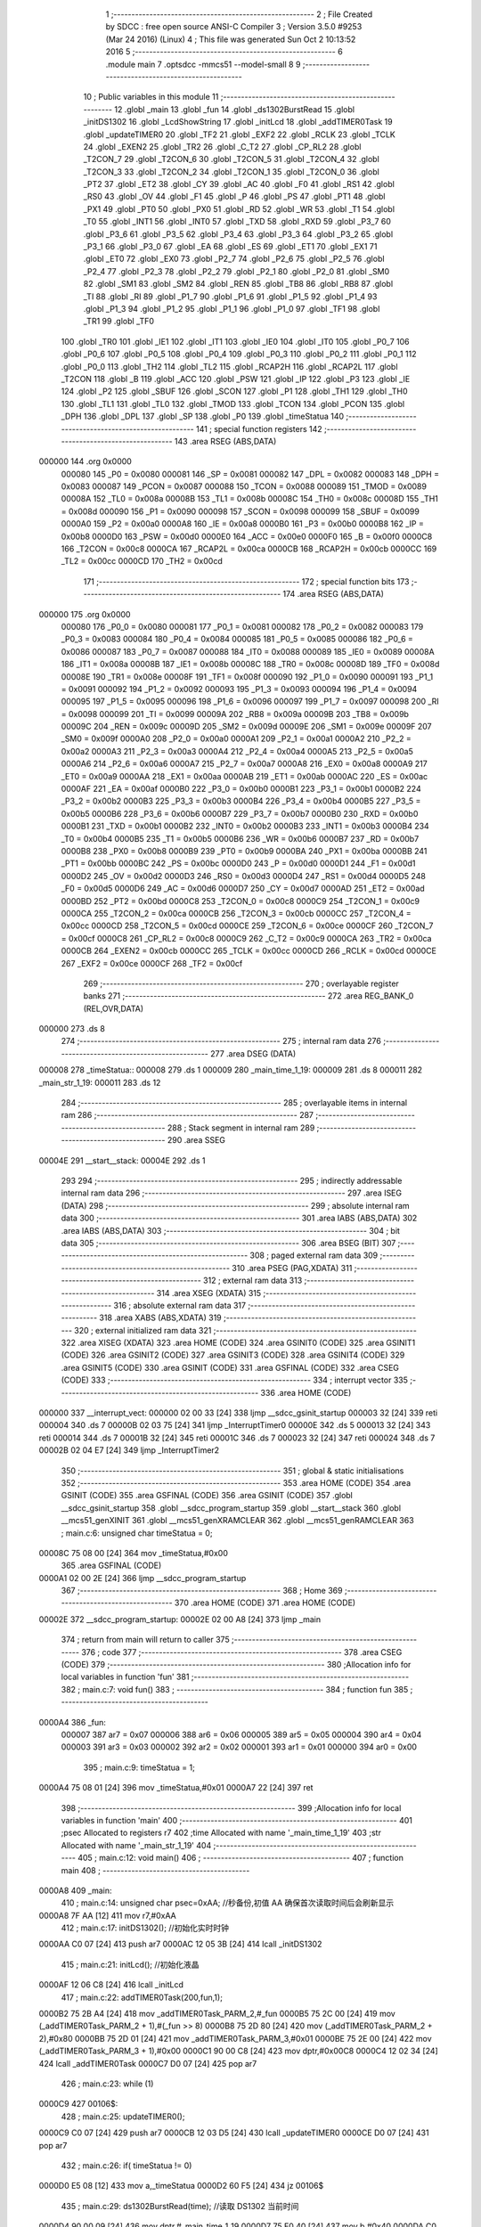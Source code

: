                                       1 ;--------------------------------------------------------
                                      2 ; File Created by SDCC : free open source ANSI-C Compiler
                                      3 ; Version 3.5.0 #9253 (Mar 24 2016) (Linux)
                                      4 ; This file was generated Sun Oct  2 10:13:52 2016
                                      5 ;--------------------------------------------------------
                                      6 	.module main
                                      7 	.optsdcc -mmcs51 --model-small
                                      8 	
                                      9 ;--------------------------------------------------------
                                     10 ; Public variables in this module
                                     11 ;--------------------------------------------------------
                                     12 	.globl _main
                                     13 	.globl _fun
                                     14 	.globl _ds1302BurstRead
                                     15 	.globl _initDS1302
                                     16 	.globl _LcdShowString
                                     17 	.globl _initLcd
                                     18 	.globl _addTIMER0Task
                                     19 	.globl _updateTIMER0
                                     20 	.globl _TF2
                                     21 	.globl _EXF2
                                     22 	.globl _RCLK
                                     23 	.globl _TCLK
                                     24 	.globl _EXEN2
                                     25 	.globl _TR2
                                     26 	.globl _C_T2
                                     27 	.globl _CP_RL2
                                     28 	.globl _T2CON_7
                                     29 	.globl _T2CON_6
                                     30 	.globl _T2CON_5
                                     31 	.globl _T2CON_4
                                     32 	.globl _T2CON_3
                                     33 	.globl _T2CON_2
                                     34 	.globl _T2CON_1
                                     35 	.globl _T2CON_0
                                     36 	.globl _PT2
                                     37 	.globl _ET2
                                     38 	.globl _CY
                                     39 	.globl _AC
                                     40 	.globl _F0
                                     41 	.globl _RS1
                                     42 	.globl _RS0
                                     43 	.globl _OV
                                     44 	.globl _F1
                                     45 	.globl _P
                                     46 	.globl _PS
                                     47 	.globl _PT1
                                     48 	.globl _PX1
                                     49 	.globl _PT0
                                     50 	.globl _PX0
                                     51 	.globl _RD
                                     52 	.globl _WR
                                     53 	.globl _T1
                                     54 	.globl _T0
                                     55 	.globl _INT1
                                     56 	.globl _INT0
                                     57 	.globl _TXD
                                     58 	.globl _RXD
                                     59 	.globl _P3_7
                                     60 	.globl _P3_6
                                     61 	.globl _P3_5
                                     62 	.globl _P3_4
                                     63 	.globl _P3_3
                                     64 	.globl _P3_2
                                     65 	.globl _P3_1
                                     66 	.globl _P3_0
                                     67 	.globl _EA
                                     68 	.globl _ES
                                     69 	.globl _ET1
                                     70 	.globl _EX1
                                     71 	.globl _ET0
                                     72 	.globl _EX0
                                     73 	.globl _P2_7
                                     74 	.globl _P2_6
                                     75 	.globl _P2_5
                                     76 	.globl _P2_4
                                     77 	.globl _P2_3
                                     78 	.globl _P2_2
                                     79 	.globl _P2_1
                                     80 	.globl _P2_0
                                     81 	.globl _SM0
                                     82 	.globl _SM1
                                     83 	.globl _SM2
                                     84 	.globl _REN
                                     85 	.globl _TB8
                                     86 	.globl _RB8
                                     87 	.globl _TI
                                     88 	.globl _RI
                                     89 	.globl _P1_7
                                     90 	.globl _P1_6
                                     91 	.globl _P1_5
                                     92 	.globl _P1_4
                                     93 	.globl _P1_3
                                     94 	.globl _P1_2
                                     95 	.globl _P1_1
                                     96 	.globl _P1_0
                                     97 	.globl _TF1
                                     98 	.globl _TR1
                                     99 	.globl _TF0
                                    100 	.globl _TR0
                                    101 	.globl _IE1
                                    102 	.globl _IT1
                                    103 	.globl _IE0
                                    104 	.globl _IT0
                                    105 	.globl _P0_7
                                    106 	.globl _P0_6
                                    107 	.globl _P0_5
                                    108 	.globl _P0_4
                                    109 	.globl _P0_3
                                    110 	.globl _P0_2
                                    111 	.globl _P0_1
                                    112 	.globl _P0_0
                                    113 	.globl _TH2
                                    114 	.globl _TL2
                                    115 	.globl _RCAP2H
                                    116 	.globl _RCAP2L
                                    117 	.globl _T2CON
                                    118 	.globl _B
                                    119 	.globl _ACC
                                    120 	.globl _PSW
                                    121 	.globl _IP
                                    122 	.globl _P3
                                    123 	.globl _IE
                                    124 	.globl _P2
                                    125 	.globl _SBUF
                                    126 	.globl _SCON
                                    127 	.globl _P1
                                    128 	.globl _TH1
                                    129 	.globl _TH0
                                    130 	.globl _TL1
                                    131 	.globl _TL0
                                    132 	.globl _TMOD
                                    133 	.globl _TCON
                                    134 	.globl _PCON
                                    135 	.globl _DPH
                                    136 	.globl _DPL
                                    137 	.globl _SP
                                    138 	.globl _P0
                                    139 	.globl _timeStatua
                                    140 ;--------------------------------------------------------
                                    141 ; special function registers
                                    142 ;--------------------------------------------------------
                                    143 	.area RSEG    (ABS,DATA)
      000000                        144 	.org 0x0000
                           000080   145 _P0	=	0x0080
                           000081   146 _SP	=	0x0081
                           000082   147 _DPL	=	0x0082
                           000083   148 _DPH	=	0x0083
                           000087   149 _PCON	=	0x0087
                           000088   150 _TCON	=	0x0088
                           000089   151 _TMOD	=	0x0089
                           00008A   152 _TL0	=	0x008a
                           00008B   153 _TL1	=	0x008b
                           00008C   154 _TH0	=	0x008c
                           00008D   155 _TH1	=	0x008d
                           000090   156 _P1	=	0x0090
                           000098   157 _SCON	=	0x0098
                           000099   158 _SBUF	=	0x0099
                           0000A0   159 _P2	=	0x00a0
                           0000A8   160 _IE	=	0x00a8
                           0000B0   161 _P3	=	0x00b0
                           0000B8   162 _IP	=	0x00b8
                           0000D0   163 _PSW	=	0x00d0
                           0000E0   164 _ACC	=	0x00e0
                           0000F0   165 _B	=	0x00f0
                           0000C8   166 _T2CON	=	0x00c8
                           0000CA   167 _RCAP2L	=	0x00ca
                           0000CB   168 _RCAP2H	=	0x00cb
                           0000CC   169 _TL2	=	0x00cc
                           0000CD   170 _TH2	=	0x00cd
                                    171 ;--------------------------------------------------------
                                    172 ; special function bits
                                    173 ;--------------------------------------------------------
                                    174 	.area RSEG    (ABS,DATA)
      000000                        175 	.org 0x0000
                           000080   176 _P0_0	=	0x0080
                           000081   177 _P0_1	=	0x0081
                           000082   178 _P0_2	=	0x0082
                           000083   179 _P0_3	=	0x0083
                           000084   180 _P0_4	=	0x0084
                           000085   181 _P0_5	=	0x0085
                           000086   182 _P0_6	=	0x0086
                           000087   183 _P0_7	=	0x0087
                           000088   184 _IT0	=	0x0088
                           000089   185 _IE0	=	0x0089
                           00008A   186 _IT1	=	0x008a
                           00008B   187 _IE1	=	0x008b
                           00008C   188 _TR0	=	0x008c
                           00008D   189 _TF0	=	0x008d
                           00008E   190 _TR1	=	0x008e
                           00008F   191 _TF1	=	0x008f
                           000090   192 _P1_0	=	0x0090
                           000091   193 _P1_1	=	0x0091
                           000092   194 _P1_2	=	0x0092
                           000093   195 _P1_3	=	0x0093
                           000094   196 _P1_4	=	0x0094
                           000095   197 _P1_5	=	0x0095
                           000096   198 _P1_6	=	0x0096
                           000097   199 _P1_7	=	0x0097
                           000098   200 _RI	=	0x0098
                           000099   201 _TI	=	0x0099
                           00009A   202 _RB8	=	0x009a
                           00009B   203 _TB8	=	0x009b
                           00009C   204 _REN	=	0x009c
                           00009D   205 _SM2	=	0x009d
                           00009E   206 _SM1	=	0x009e
                           00009F   207 _SM0	=	0x009f
                           0000A0   208 _P2_0	=	0x00a0
                           0000A1   209 _P2_1	=	0x00a1
                           0000A2   210 _P2_2	=	0x00a2
                           0000A3   211 _P2_3	=	0x00a3
                           0000A4   212 _P2_4	=	0x00a4
                           0000A5   213 _P2_5	=	0x00a5
                           0000A6   214 _P2_6	=	0x00a6
                           0000A7   215 _P2_7	=	0x00a7
                           0000A8   216 _EX0	=	0x00a8
                           0000A9   217 _ET0	=	0x00a9
                           0000AA   218 _EX1	=	0x00aa
                           0000AB   219 _ET1	=	0x00ab
                           0000AC   220 _ES	=	0x00ac
                           0000AF   221 _EA	=	0x00af
                           0000B0   222 _P3_0	=	0x00b0
                           0000B1   223 _P3_1	=	0x00b1
                           0000B2   224 _P3_2	=	0x00b2
                           0000B3   225 _P3_3	=	0x00b3
                           0000B4   226 _P3_4	=	0x00b4
                           0000B5   227 _P3_5	=	0x00b5
                           0000B6   228 _P3_6	=	0x00b6
                           0000B7   229 _P3_7	=	0x00b7
                           0000B0   230 _RXD	=	0x00b0
                           0000B1   231 _TXD	=	0x00b1
                           0000B2   232 _INT0	=	0x00b2
                           0000B3   233 _INT1	=	0x00b3
                           0000B4   234 _T0	=	0x00b4
                           0000B5   235 _T1	=	0x00b5
                           0000B6   236 _WR	=	0x00b6
                           0000B7   237 _RD	=	0x00b7
                           0000B8   238 _PX0	=	0x00b8
                           0000B9   239 _PT0	=	0x00b9
                           0000BA   240 _PX1	=	0x00ba
                           0000BB   241 _PT1	=	0x00bb
                           0000BC   242 _PS	=	0x00bc
                           0000D0   243 _P	=	0x00d0
                           0000D1   244 _F1	=	0x00d1
                           0000D2   245 _OV	=	0x00d2
                           0000D3   246 _RS0	=	0x00d3
                           0000D4   247 _RS1	=	0x00d4
                           0000D5   248 _F0	=	0x00d5
                           0000D6   249 _AC	=	0x00d6
                           0000D7   250 _CY	=	0x00d7
                           0000AD   251 _ET2	=	0x00ad
                           0000BD   252 _PT2	=	0x00bd
                           0000C8   253 _T2CON_0	=	0x00c8
                           0000C9   254 _T2CON_1	=	0x00c9
                           0000CA   255 _T2CON_2	=	0x00ca
                           0000CB   256 _T2CON_3	=	0x00cb
                           0000CC   257 _T2CON_4	=	0x00cc
                           0000CD   258 _T2CON_5	=	0x00cd
                           0000CE   259 _T2CON_6	=	0x00ce
                           0000CF   260 _T2CON_7	=	0x00cf
                           0000C8   261 _CP_RL2	=	0x00c8
                           0000C9   262 _C_T2	=	0x00c9
                           0000CA   263 _TR2	=	0x00ca
                           0000CB   264 _EXEN2	=	0x00cb
                           0000CC   265 _TCLK	=	0x00cc
                           0000CD   266 _RCLK	=	0x00cd
                           0000CE   267 _EXF2	=	0x00ce
                           0000CF   268 _TF2	=	0x00cf
                                    269 ;--------------------------------------------------------
                                    270 ; overlayable register banks
                                    271 ;--------------------------------------------------------
                                    272 	.area REG_BANK_0	(REL,OVR,DATA)
      000000                        273 	.ds 8
                                    274 ;--------------------------------------------------------
                                    275 ; internal ram data
                                    276 ;--------------------------------------------------------
                                    277 	.area DSEG    (DATA)
      000008                        278 _timeStatua::
      000008                        279 	.ds 1
      000009                        280 _main_time_1_19:
      000009                        281 	.ds 8
      000011                        282 _main_str_1_19:
      000011                        283 	.ds 12
                                    284 ;--------------------------------------------------------
                                    285 ; overlayable items in internal ram 
                                    286 ;--------------------------------------------------------
                                    287 ;--------------------------------------------------------
                                    288 ; Stack segment in internal ram 
                                    289 ;--------------------------------------------------------
                                    290 	.area	SSEG
      00004E                        291 __start__stack:
      00004E                        292 	.ds	1
                                    293 
                                    294 ;--------------------------------------------------------
                                    295 ; indirectly addressable internal ram data
                                    296 ;--------------------------------------------------------
                                    297 	.area ISEG    (DATA)
                                    298 ;--------------------------------------------------------
                                    299 ; absolute internal ram data
                                    300 ;--------------------------------------------------------
                                    301 	.area IABS    (ABS,DATA)
                                    302 	.area IABS    (ABS,DATA)
                                    303 ;--------------------------------------------------------
                                    304 ; bit data
                                    305 ;--------------------------------------------------------
                                    306 	.area BSEG    (BIT)
                                    307 ;--------------------------------------------------------
                                    308 ; paged external ram data
                                    309 ;--------------------------------------------------------
                                    310 	.area PSEG    (PAG,XDATA)
                                    311 ;--------------------------------------------------------
                                    312 ; external ram data
                                    313 ;--------------------------------------------------------
                                    314 	.area XSEG    (XDATA)
                                    315 ;--------------------------------------------------------
                                    316 ; absolute external ram data
                                    317 ;--------------------------------------------------------
                                    318 	.area XABS    (ABS,XDATA)
                                    319 ;--------------------------------------------------------
                                    320 ; external initialized ram data
                                    321 ;--------------------------------------------------------
                                    322 	.area XISEG   (XDATA)
                                    323 	.area HOME    (CODE)
                                    324 	.area GSINIT0 (CODE)
                                    325 	.area GSINIT1 (CODE)
                                    326 	.area GSINIT2 (CODE)
                                    327 	.area GSINIT3 (CODE)
                                    328 	.area GSINIT4 (CODE)
                                    329 	.area GSINIT5 (CODE)
                                    330 	.area GSINIT  (CODE)
                                    331 	.area GSFINAL (CODE)
                                    332 	.area CSEG    (CODE)
                                    333 ;--------------------------------------------------------
                                    334 ; interrupt vector 
                                    335 ;--------------------------------------------------------
                                    336 	.area HOME    (CODE)
      000000                        337 __interrupt_vect:
      000000 02 00 33         [24]  338 	ljmp	__sdcc_gsinit_startup
      000003 32               [24]  339 	reti
      000004                        340 	.ds	7
      00000B 02 03 75         [24]  341 	ljmp	_InterruptTimer0
      00000E                        342 	.ds	5
      000013 32               [24]  343 	reti
      000014                        344 	.ds	7
      00001B 32               [24]  345 	reti
      00001C                        346 	.ds	7
      000023 32               [24]  347 	reti
      000024                        348 	.ds	7
      00002B 02 04 E7         [24]  349 	ljmp	_InterruptTimer2
                                    350 ;--------------------------------------------------------
                                    351 ; global & static initialisations
                                    352 ;--------------------------------------------------------
                                    353 	.area HOME    (CODE)
                                    354 	.area GSINIT  (CODE)
                                    355 	.area GSFINAL (CODE)
                                    356 	.area GSINIT  (CODE)
                                    357 	.globl __sdcc_gsinit_startup
                                    358 	.globl __sdcc_program_startup
                                    359 	.globl __start__stack
                                    360 	.globl __mcs51_genXINIT
                                    361 	.globl __mcs51_genXRAMCLEAR
                                    362 	.globl __mcs51_genRAMCLEAR
                                    363 ;	main.c:6: unsigned char timeStatua = 0;
      00008C 75 08 00         [24]  364 	mov	_timeStatua,#0x00
                                    365 	.area GSFINAL (CODE)
      0000A1 02 00 2E         [24]  366 	ljmp	__sdcc_program_startup
                                    367 ;--------------------------------------------------------
                                    368 ; Home
                                    369 ;--------------------------------------------------------
                                    370 	.area HOME    (CODE)
                                    371 	.area HOME    (CODE)
      00002E                        372 __sdcc_program_startup:
      00002E 02 00 A8         [24]  373 	ljmp	_main
                                    374 ;	return from main will return to caller
                                    375 ;--------------------------------------------------------
                                    376 ; code
                                    377 ;--------------------------------------------------------
                                    378 	.area CSEG    (CODE)
                                    379 ;------------------------------------------------------------
                                    380 ;Allocation info for local variables in function 'fun'
                                    381 ;------------------------------------------------------------
                                    382 ;	main.c:7: void fun()
                                    383 ;	-----------------------------------------
                                    384 ;	 function fun
                                    385 ;	-----------------------------------------
      0000A4                        386 _fun:
                           000007   387 	ar7 = 0x07
                           000006   388 	ar6 = 0x06
                           000005   389 	ar5 = 0x05
                           000004   390 	ar4 = 0x04
                           000003   391 	ar3 = 0x03
                           000002   392 	ar2 = 0x02
                           000001   393 	ar1 = 0x01
                           000000   394 	ar0 = 0x00
                                    395 ;	main.c:9: timeStatua = 1;
      0000A4 75 08 01         [24]  396 	mov	_timeStatua,#0x01
      0000A7 22               [24]  397 	ret
                                    398 ;------------------------------------------------------------
                                    399 ;Allocation info for local variables in function 'main'
                                    400 ;------------------------------------------------------------
                                    401 ;psec                      Allocated to registers r7 
                                    402 ;time                      Allocated with name '_main_time_1_19'
                                    403 ;str                       Allocated with name '_main_str_1_19'
                                    404 ;------------------------------------------------------------
                                    405 ;	main.c:12: void main()
                                    406 ;	-----------------------------------------
                                    407 ;	 function main
                                    408 ;	-----------------------------------------
      0000A8                        409 _main:
                                    410 ;	main.c:14: unsigned char psec=0xAA; //秒备份,初值 AA 确保首次读取时间后会刷新显示
      0000A8 7F AA            [12]  411 	mov	r7,#0xAA
                                    412 ;	main.c:17: initDS1302(); //初始化实时时钟
      0000AA C0 07            [24]  413 	push	ar7
      0000AC 12 05 3B         [24]  414 	lcall	_initDS1302
                                    415 ;	main.c:21: initLcd(); //初始化液晶
      0000AF 12 06 C8         [24]  416 	lcall	_initLcd
                                    417 ;	main.c:22: addTIMER0Task(200,fun,1);
      0000B2 75 2B A4         [24]  418 	mov	_addTIMER0Task_PARM_2,#_fun
      0000B5 75 2C 00         [24]  419 	mov	(_addTIMER0Task_PARM_2 + 1),#(_fun >> 8)
      0000B8 75 2D 80         [24]  420 	mov	(_addTIMER0Task_PARM_2 + 2),#0x80
      0000BB 75 2D 01         [24]  421 	mov	_addTIMER0Task_PARM_3,#0x01
      0000BE 75 2E 00         [24]  422 	mov	(_addTIMER0Task_PARM_3 + 1),#0x00
      0000C1 90 00 C8         [24]  423 	mov	dptr,#0x00C8
      0000C4 12 02 34         [24]  424 	lcall	_addTIMER0Task
      0000C7 D0 07            [24]  425 	pop	ar7
                                    426 ;	main.c:23: while (1)
      0000C9                        427 00106$:
                                    428 ;	main.c:25: updateTIMER0();
      0000C9 C0 07            [24]  429 	push	ar7
      0000CB 12 03 D5         [24]  430 	lcall	_updateTIMER0
      0000CE D0 07            [24]  431 	pop	ar7
                                    432 ;	main.c:26: if( timeStatua != 0)
      0000D0 E5 08            [12]  433 	mov	a,_timeStatua
      0000D2 60 F5            [24]  434 	jz	00106$
                                    435 ;	main.c:29: ds1302BurstRead(time); //读取 DS1302 当前时间
      0000D4 90 00 09         [24]  436 	mov	dptr,#_main_time_1_19
      0000D7 75 F0 40         [24]  437 	mov	b,#0x40
      0000DA C0 07            [24]  438 	push	ar7
      0000DC 12 05 D3         [24]  439 	lcall	_ds1302BurstRead
      0000DF D0 07            [24]  440 	pop	ar7
                                    441 ;	main.c:30: if (psec != time[0])			//检测到时间有变化时刷新显示
      0000E1 EF               [12]  442 	mov	a,r7
      0000E2 B5 09 02         [24]  443 	cjne	a,_main_time_1_19,00120$
      0000E5 80 E2            [24]  444 	sjmp	00106$
      0000E7                        445 00120$:
                                    446 ;	main.c:32: str[0] = '2'; //添加年份的高 2 位:20
      0000E7 75 11 32         [24]  447 	mov	_main_str_1_19,#0x32
                                    448 ;	main.c:33: str[1] = '0';
      0000EA 75 12 30         [24]  449 	mov	(_main_str_1_19 + 0x0001),#0x30
                                    450 ;	main.c:34: str[2] = (time[6] >> 4) + '0'; //“年”高位数字转换为 ASCII 码
      0000ED E5 0F            [12]  451 	mov	a,(_main_time_1_19 + 0x0006)
      0000EF C4               [12]  452 	swap	a
      0000F0 54 0F            [12]  453 	anl	a,#0x0F
      0000F2 24 30            [12]  454 	add	a,#0x30
      0000F4 F5 13            [12]  455 	mov	(_main_str_1_19 + 0x0002),a
                                    456 ;	main.c:35: str[3] = (time[6]&0x0F) + '0'; //“年”低位数字转换为 ASCII 码
      0000F6 74 0F            [12]  457 	mov	a,#0x0F
      0000F8 55 0F            [12]  458 	anl	a,(_main_time_1_19 + 0x0006)
      0000FA 24 30            [12]  459 	add	a,#0x30
      0000FC F5 14            [12]  460 	mov	(_main_str_1_19 + 0x0003),a
                                    461 ;	main.c:36: str[4] = '-'; //添加日期分隔符
      0000FE 75 15 2D         [24]  462 	mov	(_main_str_1_19 + 0x0004),#0x2D
                                    463 ;	main.c:37: str[5] = (time[4] >> 4) + '0'; //“月”
      000101 E5 0D            [12]  464 	mov	a,(_main_time_1_19 + 0x0004)
      000103 C4               [12]  465 	swap	a
      000104 54 0F            [12]  466 	anl	a,#0x0F
      000106 24 30            [12]  467 	add	a,#0x30
      000108 F5 16            [12]  468 	mov	(_main_str_1_19 + 0x0005),a
                                    469 ;	main.c:38: str[6] = (time[4]&0x0F) + '0';
      00010A 74 0F            [12]  470 	mov	a,#0x0F
      00010C 55 0D            [12]  471 	anl	a,(_main_time_1_19 + 0x0004)
      00010E 24 30            [12]  472 	add	a,#0x30
      000110 F5 17            [12]  473 	mov	(_main_str_1_19 + 0x0006),a
                                    474 ;	main.c:39: str[7] = '-';
      000112 75 18 2D         [24]  475 	mov	(_main_str_1_19 + 0x0007),#0x2D
                                    476 ;	main.c:40: str[8] = (time[3] >> 4) + '0'; //“日”
      000115 E5 0C            [12]  477 	mov	a,(_main_time_1_19 + 0x0003)
      000117 C4               [12]  478 	swap	a
      000118 54 0F            [12]  479 	anl	a,#0x0F
      00011A 24 30            [12]  480 	add	a,#0x30
      00011C F5 19            [12]  481 	mov	(_main_str_1_19 + 0x0008),a
                                    482 ;	main.c:41: str[9] = (time[3]&0x0F) + '0';
      00011E 74 0F            [12]  483 	mov	a,#0x0F
      000120 55 0C            [12]  484 	anl	a,(_main_time_1_19 + 0x0003)
      000122 24 30            [12]  485 	add	a,#0x30
      000124 F5 1A            [12]  486 	mov	(_main_str_1_19 + 0x0009),a
                                    487 ;	main.c:42: str[10] = '\0';
      000126 75 1B 00         [24]  488 	mov	(_main_str_1_19 + 0x000a),#0x00
                                    489 ;	main.c:43: LcdShowString(0, 0, str); //显示到液晶的第一行
      000129 75 4B 11         [24]  490 	mov	_LcdShowString_PARM_3,#_main_str_1_19
      00012C 75 4C 00         [24]  491 	mov	(_LcdShowString_PARM_3 + 1),#0x00
      00012F 75 4D 40         [24]  492 	mov	(_LcdShowString_PARM_3 + 2),#0x40
      000132 75 4A 00         [24]  493 	mov	_LcdShowString_PARM_2,#0x00
      000135 75 82 00         [24]  494 	mov	dpl,#0x00
      000138 12 07 01         [24]  495 	lcall	_LcdShowString
                                    496 ;	main.c:44: str[0] = (time[5]&0x0F) + '0'; //“星期”
      00013B 74 0F            [12]  497 	mov	a,#0x0F
      00013D 55 0E            [12]  498 	anl	a,(_main_time_1_19 + 0x0005)
      00013F 24 30            [12]  499 	add	a,#0x30
      000141 F5 11            [12]  500 	mov	_main_str_1_19,a
                                    501 ;	main.c:45: str[1] = '\0';
      000143 75 12 00         [24]  502 	mov	(_main_str_1_19 + 0x0001),#0x00
                                    503 ;	main.c:46: LcdShowString(11, 0, "week");
      000146 75 4B 8A         [24]  504 	mov	_LcdShowString_PARM_3,#___str_0
      000149 75 4C 07         [24]  505 	mov	(_LcdShowString_PARM_3 + 1),#(___str_0 >> 8)
      00014C 75 4D 80         [24]  506 	mov	(_LcdShowString_PARM_3 + 2),#0x80
      00014F 75 4A 00         [24]  507 	mov	_LcdShowString_PARM_2,#0x00
      000152 75 82 0B         [24]  508 	mov	dpl,#0x0B
      000155 12 07 01         [24]  509 	lcall	_LcdShowString
                                    510 ;	main.c:47: LcdShowString(15, 0, str); //显示到液晶的第一行
      000158 75 4B 11         [24]  511 	mov	_LcdShowString_PARM_3,#_main_str_1_19
      00015B 75 4C 00         [24]  512 	mov	(_LcdShowString_PARM_3 + 1),#0x00
      00015E 75 4D 40         [24]  513 	mov	(_LcdShowString_PARM_3 + 2),#0x40
      000161 75 4A 00         [24]  514 	mov	_LcdShowString_PARM_2,#0x00
      000164 75 82 0F         [24]  515 	mov	dpl,#0x0F
      000167 12 07 01         [24]  516 	lcall	_LcdShowString
                                    517 ;	main.c:48: str[0] = (time[2] >> 4) + '0'; //“时”
      00016A E5 0B            [12]  518 	mov	a,(_main_time_1_19 + 0x0002)
      00016C C4               [12]  519 	swap	a
      00016D 54 0F            [12]  520 	anl	a,#0x0F
      00016F 24 30            [12]  521 	add	a,#0x30
      000171 F5 11            [12]  522 	mov	_main_str_1_19,a
                                    523 ;	main.c:49: str[1] = (time[2]&0x0F) + '0';
      000173 74 0F            [12]  524 	mov	a,#0x0F
      000175 55 0B            [12]  525 	anl	a,(_main_time_1_19 + 0x0002)
      000177 24 30            [12]  526 	add	a,#0x30
      000179 F5 12            [12]  527 	mov	(_main_str_1_19 + 0x0001),a
                                    528 ;	main.c:50: str[2] = ':'; //添加时间分隔符
      00017B 75 13 3A         [24]  529 	mov	(_main_str_1_19 + 0x0002),#0x3A
                                    530 ;	main.c:51: str[3] = (time[1] >> 4) + '0'; //“分”
      00017E E5 0A            [12]  531 	mov	a,(_main_time_1_19 + 0x0001)
      000180 C4               [12]  532 	swap	a
      000181 54 0F            [12]  533 	anl	a,#0x0F
      000183 24 30            [12]  534 	add	a,#0x30
      000185 F5 14            [12]  535 	mov	(_main_str_1_19 + 0x0003),a
                                    536 ;	main.c:52: str[4] = (time[1]&0x0F) + '0';
      000187 74 0F            [12]  537 	mov	a,#0x0F
      000189 55 0A            [12]  538 	anl	a,(_main_time_1_19 + 0x0001)
      00018B 24 30            [12]  539 	add	a,#0x30
      00018D F5 15            [12]  540 	mov	(_main_str_1_19 + 0x0004),a
                                    541 ;	main.c:53: str[5] = ':';
      00018F 75 16 3A         [24]  542 	mov	(_main_str_1_19 + 0x0005),#0x3A
                                    543 ;	main.c:54: str[6] = (time[0] >> 4) + '0'; //“秒”
      000192 E5 09            [12]  544 	mov	a,_main_time_1_19
      000194 C4               [12]  545 	swap	a
      000195 54 0F            [12]  546 	anl	a,#0x0F
      000197 24 30            [12]  547 	add	a,#0x30
      000199 F5 17            [12]  548 	mov	(_main_str_1_19 + 0x0006),a
                                    549 ;	main.c:55: str[7] = (time[0]&0x0F) + '0';
      00019B 74 0F            [12]  550 	mov	a,#0x0F
      00019D 55 09            [12]  551 	anl	a,_main_time_1_19
      00019F 24 30            [12]  552 	add	a,#0x30
      0001A1 F5 18            [12]  553 	mov	(_main_str_1_19 + 0x0007),a
                                    554 ;	main.c:56: str[8] = '\0';
      0001A3 75 19 00         [24]  555 	mov	(_main_str_1_19 + 0x0008),#0x00
                                    556 ;	main.c:57: LcdShowString(4, 1, str); //显示到液晶的第二行
      0001A6 75 4B 11         [24]  557 	mov	_LcdShowString_PARM_3,#_main_str_1_19
      0001A9 75 4C 00         [24]  558 	mov	(_LcdShowString_PARM_3 + 1),#0x00
      0001AC 75 4D 40         [24]  559 	mov	(_LcdShowString_PARM_3 + 2),#0x40
      0001AF 75 4A 01         [24]  560 	mov	_LcdShowString_PARM_2,#0x01
      0001B2 75 82 04         [24]  561 	mov	dpl,#0x04
      0001B5 12 07 01         [24]  562 	lcall	_LcdShowString
                                    563 ;	main.c:58: psec = time[0]; //用当前值更新上次秒数
      0001B8 AF 09            [24]  564 	mov	r7,_main_time_1_19
      0001BA 02 00 C9         [24]  565 	ljmp	00106$
                                    566 	.area CSEG    (CODE)
                                    567 	.area CONST   (CODE)
      00078A                        568 ___str_0:
      00078A 77 65 65 6B            569 	.ascii "week"
      00078E 00                     570 	.db 0x00
                                    571 	.area XINIT   (CODE)
                                    572 	.area CABS    (ABS,CODE)
